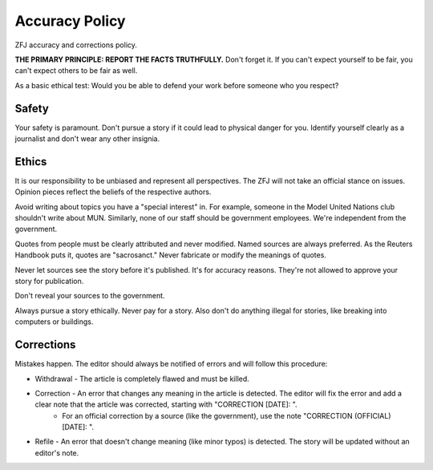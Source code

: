 Accuracy Policy
===============

ZFJ accuracy and corrections policy. 

**THE PRIMARY PRINCIPLE: REPORT THE FACTS TRUTHFULLY.** Don't forget it. If you can't expect yourself to be fair, you can't expect others to be fair as well. 

As a basic ethical test: Would you be able to defend your work before someone who you respect? 

Safety
------

Your safety is paramount. Don't pursue a story if it could lead to physical danger for you. Identify yourself clearly as a journalist and don't wear any other insignia.

Ethics
------

It is our responsibility to be unbiased and represent all perspectives. The ZFJ will not take an official stance on issues. Opinion pieces reflect the beliefs of the respective authors.

Avoid writing about topics you have a "special interest" in. For example, someone in the Model United Nations club shouldn't write about MUN. Similarly, none of our staff should be government employees. We're independent from the government.

Quotes from people must be clearly attributed and never modified. Named sources are always preferred. As the Reuters Handbook puts it, quotes are "sacrosanct." Never fabricate or modify the meanings of quotes. 

Never let sources see the story before it's published. It's for accuracy reasons. They're not allowed to approve your story for publication.

Don't reveal your sources to the government.

Always pursue a story ethically. Never pay for a story. Also don't do anything illegal for stories, like breaking into computers or buildings.

Corrections
-----------

Mistakes happen. The editor should always be notified of errors and will follow this procedure:

* Withdrawal - The article is completely flawed and must be killed. 
* Correction - An error that changes any meaning in the article is detected. The editor will fix the error and add a clear note that the article was corrected, starting with "CORRECTION [DATE]: ".
    * For an official correction by a source (like the government), use the note "CORRECTION (OFFICIAL) [DATE]: ".
* Refile - An error that doesn't change meaning (like minor typos) is detected. The story will be updated without an editor's note.

